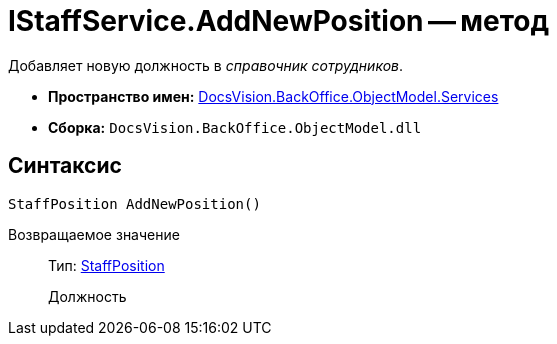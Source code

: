 = IStaffService.AddNewPosition -- метод

Добавляет новую должность в _справочник сотрудников_.

* *Пространство имен:* xref:api/DocsVision/BackOffice/ObjectModel/Services/Services_NS.adoc[DocsVision.BackOffice.ObjectModel.Services]
* *Сборка:* `DocsVision.BackOffice.ObjectModel.dll`

== Синтаксис

[source,csharp]
----
StaffPosition AddNewPosition()
----

Возвращаемое значение::
Тип: xref:api/DocsVision/BackOffice/ObjectModel/StaffPosition_CL.adoc[StaffPosition]
+
Должность
